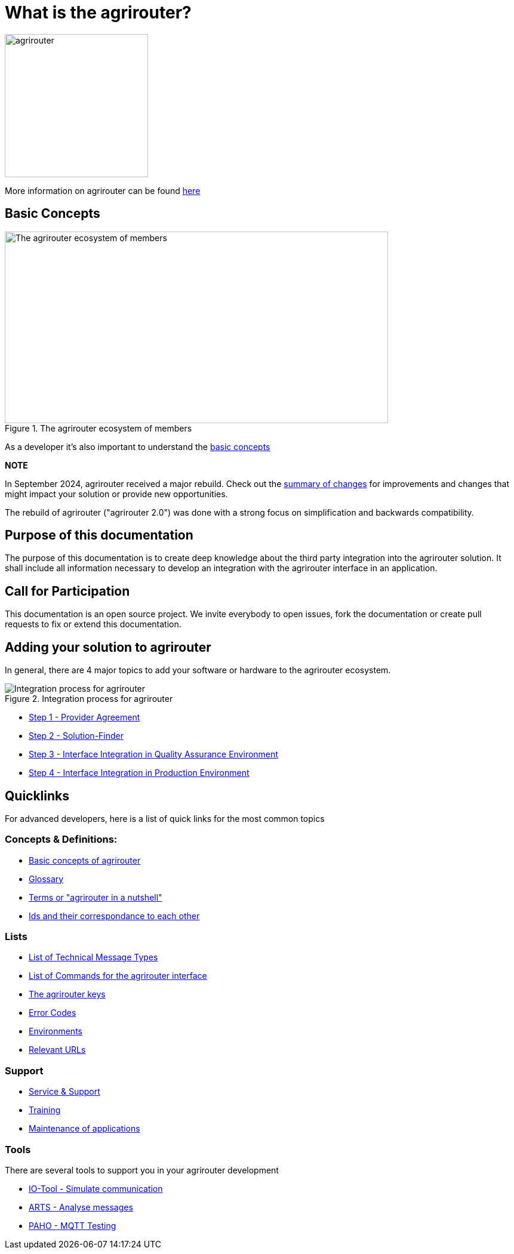 = What is the agrirouter?

:imagesdir: assets/images

image::agrirouter.svg[agrirouter,240]

More information on agrirouter can be found xref:general.adoc[here]

== Basic Concepts

.The agrirouter ecosystem of members
image::general/ecosystem.svg[The agrirouter ecosystem of members,642,321]

As a developer it's also important to understand the xref:basic-concepts.adoc[basic concepts]


**NOTE**
====
In September 2024, agrirouter received a major rebuild. Check out the xref:ar2/summary.adoc[summary of changes] for improvements and changes that might impact your solution or provide new opportunities. 

The rebuild of agrirouter ("agrirouter 2.0") was done with a strong focus on simplification and backwards compatibility.
====

== Purpose of this documentation

The purpose of this documentation is to create deep knowledge about the third party integration into the agrirouter solution. It shall include all information necessary to develop an integration with the agrirouter interface in an application.


== Call for Participation

This documentation is an open source project. We invite everybody to open issues, fork the documentation or create pull requests to fix or extend this documentation.

== Adding your solution to agrirouter
In general, there are 4 major topics to add your software or hardware to the agrirouter ecosystem.

.Integration process for agrirouter
image::general/process_all_v2.png[Integration process for agrirouter]

* xref:partner-process/provider-agreement.adoc[Step 1 - Provider Agreement]
* xref:partner-process/solutionfinder.adoc[Step 2 - Solution-Finder]
* xref:partner-process/integration-qa.adoc[Step 3 - Interface Integration in Quality Assurance Environment]
* xref:partner-process/integration-prod.adoc[Step 4 - Interface Integration in Production Environment]


== Quicklinks
For advanced developers, here is a list of quick links for the most common topics

=== Concepts & Definitions:

* xref:basic-concepts.adoc[Basic concepts of agrirouter]
* xref:glossary.adoc[Glossary]
* xref:terms.adoc[Terms or "agrirouter in a nutshell"]
* xref:ids-and-definitions.adoc[Ids and their  correspondance to each other]

=== Lists

* xref:tmt/overview.adoc[List of Technical Message Types]
* xref:commands/overview.adoc[List of Commands for the agrirouter interface]
* xref:keys.adoc[The agrirouter keys]
* xref:error-codes.adoc[Error Codes]
* xref:integration/environments.adoc[Environments]
* xref:urls.adoc[Relevant URLs]

=== Support
* xref:service-support.adoc[Service & Support]
* xref:training.adoc[Training]
* xref:maintenance.adoc[Maintenance of applications]

=== Tools

There are several tools to support you in your agrirouter development


** xref:tools/io-tool/overview.adoc[IO-Tool - Simulate communication]
** xref:tools/arts.adoc[ARTS - Analyse messages]
** xref:tools/paho.adoc[PAHO - MQTT Testing]




